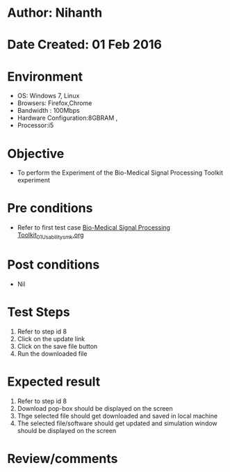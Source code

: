* Author: Nihanth
* Date Created: 01 Feb 2016
* Environment
  - OS: Windows 7, Linux
  - Browsers: Firefox,Chrome
  - Bandwidth : 100Mbps
  - Hardware Configuration:8GBRAM , 
  - Processor:i5

* Objective
  - To perform the Experiment of the Bio-Medical Signal Processing Toolkit experiment

* Pre conditions
  - Refer to first test case [[https://github.com/Virtual-Labs/bio-medical-signal-and-image-processing-lab-iitr/blob/master/test-cases/integration_test-cases/Bio-Medical Signal Processing Toolkit/Bio-Medical Signal Processing Toolkit_01_Usability_smk.org][Bio-Medical Signal Processing Toolkit_01_Usability_smk.org]]

* Post conditions
  - Nil
* Test Steps
  1. Refer to step id 8
  2. Click on the update link
  3. Click on the save file button
  4. Run the downloaded file

* Expected result
  1. Refer to step id 8
  2. Download pop-box should be displayed on the screen
  3. Thge selected file should get downloaded and saved in local machine
  4. The selected file/software should get updated and simulation window should be displayed on the screen

* Review/comments


